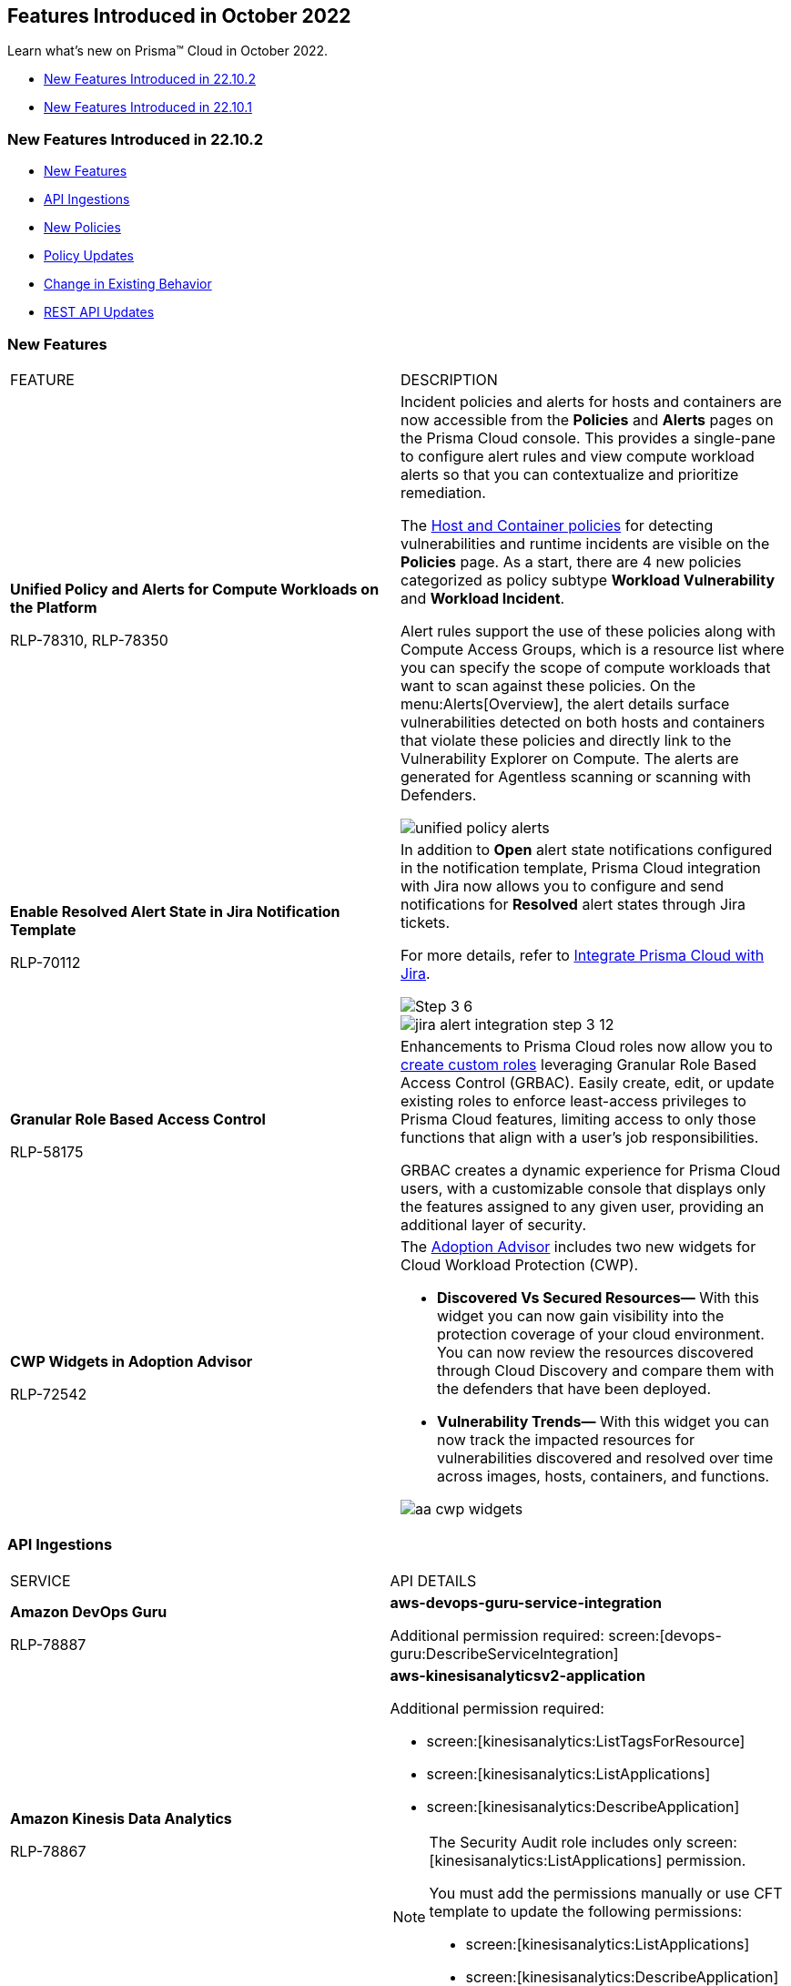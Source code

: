 [#id91f00b17-ce50-42f5-a892-1de0d72d39ab]
== Features Introduced in October 2022

Learn what's new on Prisma™ Cloud in October 2022.

* xref:#id783a7d6d-8da1-4255-a030-393e43892899[New Features Introduced in 22.10.2]
* xref:#ide7391179-fbde-484d-929c-debdf672992f[New Features Introduced in 22.10.1]


[#id783a7d6d-8da1-4255-a030-393e43892899]
=== New Features Introduced in 22.10.2

* xref:#id249f4e52-8a6a-4a54-882e-dffcb77f7c15[New Features]
* xref:#id0a3fb51a-a9ec-45db-b29b-2392f2d22e8b[API Ingestions]
* xref:#idc755cc33-65f8-46d3-ba13-b3876c043359[New Policies]
* xref:#ida767146f-0d1c-47bd-9826-fa32cf9979c9[Policy Updates]
* xref:#id00cb2876-b488-4134-9ae7-e1f0135513bd[Change in Existing Behavior]
* xref:#id24a8b1b9-6cc2-455f-b63b-b77982f9ad30[REST API Updates]


[#id249f4e52-8a6a-4a54-882e-dffcb77f7c15]
=== New Features

[cols="50%a,50%a"]
|===
|FEATURE
|DESCRIPTION


|*Unified Policy and Alerts for Compute Workloads on the Platform*

+++<draft-comment>RLP-78310, RLP-78350</draft-comment>+++
|Incident policies and alerts for hosts and containers are now accessible from the *Policies* and *Alerts* pages on the Prisma Cloud console. This provides a single-pane to configure alert rules and view compute workload alerts so that you can contextualize and prioritize remediation.

The https://docs.paloaltonetworks.com/prisma/prisma-cloud/prisma-cloud-admin/prisma-cloud-policies/workload-protection-policies.html[Host and Container policies] for detecting vulnerabilities and runtime incidents are visible on the *Policies* page. As a start, there are 4 new policies categorized as policy subtype *Workload Vulnerability* and *Workload Incident*.

Alert rules support the use of these policies along with Compute Access Groups, which is a resource list where you can specify the scope of compute workloads that want to scan against these policies. On the menu:Alerts[Overview], the alert details surface vulnerabilities detected on both hosts and containers that violate these policies and directly link to the Vulnerability Explorer on Compute. The alerts are generated for Agentless scanning or scanning with Defenders.

image::unified-policy-alerts.png[scale=30]


|*Enable Resolved Alert State in Jira Notification Template*

+++<draft-comment>RLP-70112</draft-comment>+++
|In addition to *Open* alert state notifications configured in the notification template, Prisma Cloud integration with Jira now allows you to configure and send notifications for *Resolved* alert states through Jira tickets.

For more details, refer to https://docs.paloaltonetworks.com/prisma/prisma-cloud/prisma-cloud-admin/configure-external-integrations-on-prisma-cloud/integrate-prisma-cloud-with-jira[Integrate Prisma Cloud with Jira].

image::Step-3-6.png[scale=30]

image::jira-alert-integration-step-3-12.PNG[scale=30]


|*Granular Role Based Access Control*

+++<draft-comment>RLP-58175</draft-comment>+++
|Enhancements to Prisma Cloud roles now allow you to https://docs.paloaltonetworks.com/prisma/prisma-cloud/prisma-cloud-admin/manage-prisma-cloud-administrators/create-custom-prisma-cloud-roles[create custom roles] leveraging Granular Role Based Access Control (GRBAC). Easily create, edit, or update existing roles to enforce least-access privileges to Prisma Cloud features, limiting access to only those functions that align with a user’s job responsibilities.

GRBAC creates a dynamic experience for Prisma Cloud users, with a customizable console that displays only the features assigned to any given user, providing an additional layer of security.


|*CWP Widgets in Adoption Advisor*

+++<draft-comment>RLP-72542</draft-comment>+++
|The https://docs.paloaltonetworks.com/prisma/prisma-cloud/prisma-cloud-admin/manage-prisma-cloud-administrators/adoption-advisor[Adoption Advisor] includes two new widgets for Cloud Workload Protection (CWP).

* *Discovered Vs Secured Resources—* With this widget you can now gain visibility into the protection coverage of your cloud environment. You can now review the resources discovered through Cloud Discovery and compare them with the defenders that have been deployed.

* *Vulnerability Trends—* With this widget you can now track the impacted resources for vulnerabilities discovered and resolved over time across images, hosts, containers, and functions.

image::aa-cwp-widgets.png[scale=30]

|===


[#id0a3fb51a-a9ec-45db-b29b-2392f2d22e8b]
=== API Ingestions

[cols="50%a,50%a"]
|===
|SERVICE
|API DETAILS


|*Amazon DevOps Guru*

+++<draft-comment>RLP-78887</draft-comment>+++
|*aws-devops-guru-service-integration*

Additional permission required: screen:[devops-guru:DescribeServiceIntegration]


|*Amazon Kinesis Data Analytics*

+++<draft-comment>RLP-78867</draft-comment>+++
|*aws-kinesisanalyticsv2-application*

Additional permission required:

* screen:[kinesisanalytics:ListTagsForResource]
* screen:[kinesisanalytics:ListApplications]
* screen:[kinesisanalytics:DescribeApplication]

[NOTE]
====
The Security Audit role includes only screen:[kinesisanalytics:ListApplications] permission.

You must add the permissions manually or use CFT template to update the following permissions:

* screen:[kinesisanalytics:ListApplications]
* screen:[kinesisanalytics:DescribeApplication]
====


|*AWS Account Management*

+++<draft-comment>RLP-78879. Check if RLP-78881 is a duplicate of this ticket</draft-comment>+++
|*aws-account-management-alternate-contact*

Additional permission required: screen:[account:GetAlternateContact]


|*Azure App Service*

+++<draft-comment>RLP-77789</draft-comment>+++
|*azure-app-service-deployment-slots*

Additional permissions required:

* screen:[Microsoft.Web/sites/slots/read]
* screen:[Microsoft.Web/serverfarms/sites/read]

The Reader role includes the permissions.


|*Azure App Service*

+++<draft-comment>RLP-80097</draft-comment>+++
|*azure-visual-studio-accounts*

Additional permission required: screen:[Microsoft.VisualStudio/Account/Read]

The Reader role includes the permission.


|*Azure Bot Service*

+++<draft-comment>RLP-80097</draft-comment>+++
|*azure-botservice-bots*

Additional permission required: screen:[Microsoft.BotService/botServices/read]

The Reader role includes the permission.


|*Azure Chaos Studio*

+++<draft-comment>RLP-80097</draft-comment>+++
|*azure-chaos-experiments*

Additional permission required: screen:[Microsoft.Chaos/experiments/read]

The Reader role includes the permission.

|*Azure Confidential Ledger*

+++<draft-comment>RLP-80097</draft-comment>+++

+++<draft-comment>Updated the permissions based on PCSUP-12122</draft-comment>+++
//Added back after email confirmation from Shreyas PCSUP-13633
|*azure-confidential-ledgers*

screen:[Microsoft.ConfidentialLedger/ledgers/read] 

The Reader role includes the permission.


|*Azure Defender for Cloud*

+++<draft-comment>RLP-80097</draft-comment>+++
|*azure-iot-security-solutions*

Additional permission required: screen:[Microsoft.Security/iotSecuritySolutions/read]

The Reader role includes the permission.



|*Azure Kusto*

+++<draft-comment>RLP-80097</draft-comment>+++
|*azure-kusto-clusters*

Additional permission required: screen:[Microsoft.Kusto/Clusters/read]

The Reader role includes the permission.


|*Azure Lab Services*

+++<draft-comment>RLP-80097</draft-comment>+++
|*azure-labservices-labs*

Additional permission required: screen:[Microsoft.LabServices/labs/read]

The Reader role includes the permission.


|*Azure Logic Apps*

+++<draft-comment>RLP-79008</draft-comment>+++
|*azure-logic-app-integration-account*

Additional permission required: screen:[Microsoft.Logic/integrationAccounts/read]

The Reader role includes the permission.


|*Azure Storage*

+++<draft-comment>RLP-79003</draft-comment>+++
|*azure-storage-account-keys*

Additional permissions required:

* screen:[Microsoft.Storage/storageAccounts/read]
* screen:[Microsoft.Storage/storageAccounts/listKeys/action]

The Reader role includes the permissions.


|*Azure Synapse Analytics*

+++<draft-comment>RLP-79000</draft-comment>+++
|*azure-synapse-workspace*

Additional permission required: screen:[Microsoft.Synapse/workspaces/read]

The Reader role includes the permission.


|*Azure Virtual WAN*

+++<draft-comment>RLP-77781</draft-comment>+++
|*azure-virtual-wan-list*

Additional permission required: screen:[Microsoft.Network/virtualWans/read]

The Reader role includes the permission.


|*Azure Video Indexer*

+++<draft-comment>RLP-80097</draft-comment>+++
|*azure-video-indexer-accounts*

Additional permission required: screen:[Microsoft.VideoIndexer/accounts/read]

The Reader role includes the permission.


|*Azure Visual Studio*

+++<draft-comment>RLP-80097</draft-comment>+++
|*azure-web-static-sites*

Additional permission required: screen:[Microsoft.Web/staticSites/Read]

The Reader role includes the permission.


|*Google Vertex AI*

+++<draft-comment>RLP-79050</draft-comment>+++
|*gcloud-vertex-ai-notebook-instance*

Additional permissions required:

* screen:[notebooks.locations.list]
* screen:[notebooks.instances.list]
* screen:[notebooks.instances.checkUpgradability]
* screen:[notebooks.instances.getHealth]
* screen:[notebooks.instances.getIamPolicy]

The Viewer role includes the permissions.


|*Google Workflows*

+++<draft-comment>RLP-78897</draft-comment>+++
|*gcloud-workflows-workflow*

Additional permissions required:

* screen:[workflows.locations.list]
* screen:[workflows.workflows.list]

The Viewer role includes the permissions.

|===


[#idc755cc33-65f8-46d3-ba13-b3876c043359]
=== New Policies

No new policies in 22.10.2.


[#ida767146f-0d1c-47bd-9826-fa32cf9979c9]
=== Policy Updates

See xref:../known-issues.adoc[] for a policy status change issue that may affect you.

[cols="50%a,50%a"]
|===
|POLICY UPDATE
|DESCRIPTION


|*Anomaly Policy Update*

+++<draft-comment>Matangi provided this blurb as a last min req from Gasper. RLP-79919</draft-comment>+++
|The Port scan activity (External) anomaly policy is modified to make it easier to identify cloud resources that are being actively scanned by suspicious actors on the internet. In the alert details, the *Resource Name* now displays your internal resource (target host) that is being scanned instead of the public IP address of the source (suspicious actor) host that is performing the scan.

The change also impacts the number of port scan alerts generated on Prisma Cloud. Earlier, multiple hosts scanning the same internal resource (target host) triggered many alerts. Now, the multiple hosts scanning the same instance will trigger a single alert and record the IP address of the external host from the most recent scan.

The change only applies to any new alerts generated for the Port scan activity (External) policy. For existing alerts, the public IP address of the source host performing the scan will remain in the *Resource Name* field.

image::port-scan-external-in-22-10-2.png[scale=30]

|===


[#id00cb2876-b488-4134-9ae7-e1f0135513bd]
=== Change in Existing Behavior

[cols="50%a,50%a"]
|===
|FEATURE
|DESCRIPTION


|*Resource ID Update for Google Cloud Armor*

+++<draft-comment>RLP-78906</draft-comment>+++
|The resource ID is updated in the backend for *gcloud-armor-security-policy* API in Prisma Cloud. Due to this, all the resources for *gcloud-armor-security-policy* will be deleted once and then regenerated on the management console.

Existing alerts corresponding to this resource is resolved as *Resource_Updated*, and new alerts will be generated against policy violations.

*Impact—* You may notice a reduced count for the number of alerts. However, the alert count will return to the original numbers once the resources for *gcloud-armor-security-policy* start ingesting data again

|===


[#id24a8b1b9-6cc2-455f-b63b-b77982f9ad30]
=== REST API Updates

[cols="50%a,50%a"]
|===
|CHANGE
|DESCRIPTION


|*Permission Group APIs*

+++<draft-comment>RLP-81240, RLP-50997. Need to add links after Rashid shares them.</draft-comment>+++
|The following new endpoints are available for Permission Group APIs:

*  userinput:[Get an existing Permission Group By ID] -https://prisma.pan.dev/api/cloud/cspm/permission-groups#operation/get_1[GET /authz/v1/permission_group/{id}] 
*  userinput:[Update an existing Permission Group] - https://prisma.pan.dev/api/cloud/cspm/permission-groups#operation/update_1[PUT /authz/v1/permission_group/{id}]
*  userinput:[Delete an existing Permission Group by ID] - https://prisma.pan.dev/api/cloud/cspm/permission-groups#operation/delete[DELETE /authz/v1/permission_group/{id}]
*  userinput:[Get all existing Permission Groups] - https://prisma.pan.dev/api/cloud/cspm/permission-groups#operation/getAll[GET /authz/v1/permission_group]
*  userinput:[Add a new Custom Permission Group] - https://prisma.pan.dev/api/cloud/cspm/permission-groups#operation/save[POST /authz/v1/permission_group]
*  userinput:[Get a list of active features] - https://prisma.pan.dev/api/cloud/cspm/permission-groups#operation/getFeatures[GET /authz/v1/feature]

|===


[#ide7391179-fbde-484d-929c-debdf672992f]
=== New Features Introduced in 22.10.1

* xref:#id94ccbb11-4df1-451f-afef-56c84f17201e[New Features]
* xref:#id41ae02c9-7abf-4194-a6bc-417b843bab1a[API Ingestions]
* xref:#id6515a80b-ee7c-4bda-b467-acf24b143360[New Policies]
* xref:#idc423dca7-d5db-414d-90d3-2ac60136e57f[Policy Updates]
* xref:#id49e0dea3-778c-4228-9fe1-9c48d0f4dbe1[New Compliance Benchmarks and Updates]
* xref:#id5580004e-221c-458c-afb6-710cf9dd20c3[Change in Existing Behavior]
* xref:#ida81c378e-baad-4c0f-9eef-fc1afdf0f316[REST API Updates]


[#id94ccbb11-4df1-451f-afef-56c84f17201e]
=== New Features

[cols="50%a,50%a"]
|===
|FEATURE
|DESCRIPTION


|*Prisma Cloud Service in France*

+++<draft-comment>RLP-76872</draft-comment>+++
|Prisma Cloud tenant (app.fr.prismacloud.io) is now available for the France region starting October 10th, 2022.


|tt:[Update] *Default Alert Rule*

+++<draft-comment>RLP-79292</draft-comment>+++
|To reduce Alert fatigue, the default alert rule now includes only the *Prisma Cloud Recommended* OOTB policies, for Prisma Cloud tenants created after the 22.10.1 release. You can filter these policies using the screen:[Prisma_Cloud] label.

|===


[#id41ae02c9-7abf-4194-a6bc-417b843bab1a]
=== API Ingestions

[cols="50%a,50%a"]
|===
|SERVICE
|API DETAILS


|*Amazon Macie*

+++<draft-comment>RLP-77620</draft-comment>+++
|*aws-macie2-session*

Additional permissions required:

* screen:[macie2:GetClassificationExportConfiguration]
* screen:[macie2:GetMacieSession]
* screen:[macie2:GetRevealConfiguration]
* screen:[macie2:GetFindingsPublicationConfiguration]


|*Amazon MemoryDB*

+++<draft-comment>RLP-77647</draft-comment>+++
|*aws-memorydb-parameter-group*

Additional permissions required:

* screen:[memorydb:DescribeParameters]
* screen:[memorydb:DescribeParameterGroups]
* screen:[memorydb:ListTags]


|*Amazon MemoryDB*

+++<draft-comment>RLP-77642</draft-comment>+++
|*aws-memorydb-cluster*

Additional permissions required:

* screen:[memorydb:DescribeClusters]
* screen:[memorydb:ListTags]


|tt:[Update] *Amazon Glue*

+++<draft-comment>RLP-75492</draft-comment>+++
|*aws-glue-datacatalog*

Two new fields added:

* screen:[CatalogId]
* screen:[RegionId]


|*Azure Cosmos DB*

+++<draft-comment>RLP-78327</draft-comment>+++
|*azure-documentdb-cassandra-clusters*

Additional permission required: screen:[Microsoft.DocumentDB/cassandraClusters/read]

The Reader role includes the permission.


|*Azure Dev Test Labs*

+++<draft-comment>RLP-78327</draft-comment>+++
|*azure-devtestlab-global-schedules*

Additional permission required: screen:[Microsoft.DevTestLab/schedules/read]

The Reader role includes the permission.


|*Azure Digital Twins*

+++<draft-comment>RLP-78327</draft-comment>+++
|*azure-digital-twins*

Additional permission required: screen:[Microsoft.DigitalTwins/digitalTwinsInstances/read]

The Reader role includes the permission.


|*Azure Event Grid*

+++<draft-comment>RLP-78327</draft-comment>+++
|*azure-event-grid-domains*

Additional permission required: screen:[Microsoft.EventGrid/domains/read]

The Reader role includes the permission.


|*Azure Healthcare Apis*

+++<draft-comment>RLP-78327</draft-comment>+++
|*azure-healthcare-apis-workspaces*

Additional permission required: screen:[Microsoft.HealthcareApis/workspaces/read]

The Reader role includes the permission.


|*Azure Health Bot*

+++<draft-comment>RLP-78327</draft-comment>+++
|*azure-healthbot-bots*

Additional permission required: screen:[Microsoft.HealthBot/healthBots/Read]

The Reader role includes the permission.


|*Azure IoT Central*

+++<draft-comment>RLP-78327</draft-comment>+++
|*azure-iot-central-apps*

Additional permission required: screen:[Microsoft.IoTCentral/IoTApps/read]

The Reader role includes the permission.


|*Azure IoT Hub*

+++<draft-comment>RLP-78327</draft-comment>+++
|*azure-devices-iot-hub-resource*

Additional permission required: screen:[Microsoft.Devices/iotHubs/Read]

The Reader role includes the permission.


|*Azure Load Testing*

+++<draft-comment>RLP-78327</draft-comment>+++
|*azure-loadtest-service-load-tests*

Additional permission required: screen:[Microsoft.LoadTestService/loadTests/read]

The Reader role includes the permission.


|*Azure Managed Applications*

+++<draft-comment>RLP-78327</draft-comment>+++
|*azure-solutions-applications*

Additional permission required: screen:[Microsoft.Solutions/applications/read]

The Reader role includes the permission.


|*Azure Maps Management*

+++<draft-comment>RLP-78327</draft-comment>+++
|*azure-maps-accounts*

Additional permission required: screen:[Microsoft.Maps/accounts/read]

The Reader role includes the permission.


|*Azure Mixed Reality*

+++<draft-comment>RLP-78327</draft-comment>+++
|*azure-mixed-reality-object-anchors-accounts*

Additional permission required: screen:[Microsoft.MixedReality/ObjectAnchorsAccounts/read]

The Reader role includes the permission.


|*Azure Network Function*

+++<draft-comment>RLP-78327</draft-comment>+++
|*azure-network-function-traffic-collectors*

Additional permission required: screen:[Microsoft.NetworkFunction/azureTrafficCollectors/read]

The Reader role includes the permission.


|*Azure Orbital*

+++<draft-comment>RLP-78327</draft-comment>+++
|*azure-orbital-spacecrafts*

Additional permission required: screen:[Microsoft.Orbital/spacecrafts/read]

The Reader role includes the permission.


|*Azure Resource Mover*

+++<draft-comment>RLP-78327</draft-comment>+++
|*azure-migrate-move-collections*

Additional permission required: screen:[Microsoft.Migrate/moveCollections/read]

The Reader role includes the permission.


|*Azure StorSimple*

+++<draft-comment>RLP-78327</draft-comment>+++
|*azure-storsimple-managers*

Additional permission required: screen:[Microsoft.StorSimple/managers/read]

The Reader role includes the permission.


|*Azure Stream Analytics*

+++<draft-comment>RLP-78327</draft-comment>+++
|*azure-streamanalytics-clusters*

Additional permission required: screen:[Microsoft.StreamAnalytics/clusters/Read]

The Reader role includes the permission.


|**Azure Test Base**

+++<draft-comment>RLP-78327</draft-comment>+++
|*azure-test-base-accounts*

Additional permission required: screen:[Microsoft.TestBase/testBaseAccounts/read]

The Reader role includes the permission.


|*Azure Time Series Insights*

+++<draft-comment>RLP-78327</draft-comment>+++
|*azure-timeseriesinsights-environments*

Additional permission required: screen:[Microsoft.TimeSeriesInsights/environments/read]

The Reader role includes the permission.


|*Azure Web PubSub Service*

+++<draft-comment>RLP-78327</draft-comment>+++
|*azure-signalrservice-web-pub-sub*

Additional permission required: screen:[Microsoft.SignalRService/WebPubSub/read]

The Reader role includes the permission.


|*Google Compute Engine*

+++<draft-comment>RLP-77602</draft-comment>+++
|*gcloud-compute-autoscaler*

Additional permission required:

screen:[compute.autoscalers.list] The Viewer role includes the permission.


|*Google Dataplex*

+++<draft-comment>RLP-77600</draft-comment>+++
|*gcloud-dataplex-lake-environment*

Additional permissions required:

* screen:[ dataplex.locations.list]
* screen:[dataplex.lakes.list]
* screen:[dataplex.environments.list]
* screen:[dataplex.environments.getIamPolicy]

The Viewer role includes the permissions.


|*Google Dataplex*

+++<draft-comment>RLP-77598</draft-comment>+++
|*gcloud-dataplex-lake-zone*

Additional permissions required:

* screen:[ dataplex.locations.list]
* screen:[dataplex.lakes.list]
* screen:[dataplex.zones.list]
* screen:[dataplex.zones.getIamPolicy]

The Viewer role includes the permissions.

|===


[#id6515a80b-ee7c-4bda-b467-acf24b143360]
=== New Policies

No new policies for 22.10.1.


[#idc423dca7-d5db-414d-90d3-2ac60136e57f]
=== Policy Updates

No policy updates for 22.10.1.


[#id49e0dea3-778c-4228-9fe1-9c48d0f4dbe1]
=== New Compliance Benchmarks and Updates

[cols="50%a,50%a"]
|===
|COMPLIANCE BENCHMARK
|DESCRIPTION


|*Support for CIS Microsoft Azure Foundations Benchmark v1.5.0 - Level 1 and Level 2*

+++<draft-comment>RLP-78730</draft-comment>+++
|Support is now available for CIS Azure Foundations Benchmark version 1.5.0. It is a compliance standard for securing Microsoft Azure resources. This benchmark provides prescriptive guidelines for configuring Azure services in accordance with industry best practices.


|*Support for CIS Amazon Web Services Foundations Benchmark v1.5.0 - Level 1 and Level 2*

+++<draft-comment>RLP-78874</draft-comment>+++
|Support is now available for CIS Amazon Web Services Foundations Benchmark version 1.5.0. This benchmark provides prescriptive guidance for configuring security options for a subset of Amazon Web Services on foundational, testable, and architecture-agnostic settings.


|*Support for Fedramp Moderate and Low Control Standards*

+++<draft-comment>RLP-78924</draft-comment>+++
|Support is now available for Federal Risk and Authorization Management Program (FedRAMP) Moderate and Low control standards. The security controls outlined in FedRAMP are based on NIST Special Publication 800-53, which provides the standards and security requirements for federal government information systems.

|===


[#id5580004e-221c-458c-afb6-710cf9dd20c3]
=== Change in Existing Behavior

[cols="50%a,50%a"]
|===
|FEATURE
|DESCRIPTION


|*Global Region Support for Google API Keys*

+++<draft-comment>RLP-76359</draft-comment>+++
|Prisma Cloud now provides global region support for *gcloud-api-key*. Due to this, all the resources will be deleted once, and then regenerated on the management console.

Existing alerts corresponding to these resources are resolved as *Resource_Updated*, and new alerts will be generated against policy violations.

*Impact—*You may notice a reduced count for the number of alerts. However, the alert count will return to the original numbers once theresources for *gcloud-api-key* start ingesting data again.

|===


[#ida81c378e-baad-4c0f-9eef-fc1afdf0f316]
=== REST API Updates

No REST API updates for 22.10.1.
